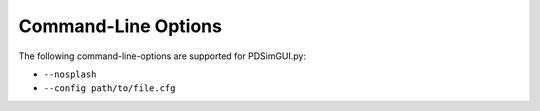 Command-Line Options
====================

The following command-line-options are supported for PDSimGUI.py:

- ``--nosplash``

- ``--config path/to/file.cfg``
